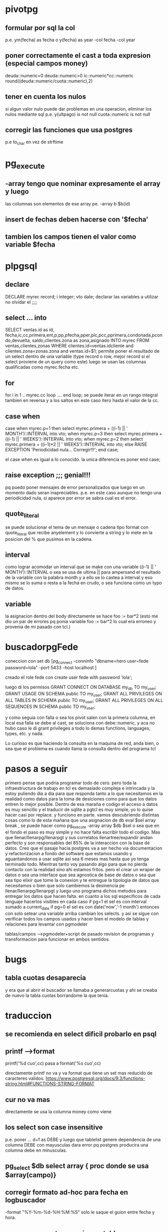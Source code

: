 * pivotpg
** formular por sql la col
p.e. ym(fecha) as fecha o y(fecha) as year
-col fecha 
-col year
** poner correctamente el cast a toda expresion (especial campos money)
deuda::numeric=0
deuda::numeric>0
ic::numeric*cc::numeric
round((deuda::numeric/cuota::numeric),2)
** tener en cuenta los nulos
si algun valor nulo puede dar problemas en una operacion, eliminar los
nulos mediante sql
p.e.
y(ultpago) is not null
cuota::numeric is not null
** corregir las funciones que usa postgres
p.e to_char en vez de strftime
* pg_execute
** -array  tengo que nominar expresamente el array y luego 
las columnas son elementos de ese array
pe. -array b  $b(id)
** insert de fechas deben hacerse con '$fecha'
** tambien los campos tienen el valor como variable $fecha
* plpgsql
** declare
DECLARE
    myrec record;
	i integer;
   vto date;
declarar las variables a utilizar no olvidar el ;;;;
** select ... into 
SELECT ventas.id as id, fecha,ic,cc,primera,ent,p,pp,pfecha,pper,pic,pcc,pprimera,condonada,pcondo,devuelta,
saldo,clientes.zona as zona,asignado INTO myrec FROM ventas,clientes,zonas WHERE 
clientes.id=ventas.idcliente and clientes.zona=zonas.zona and
ventas.id=$1;
permite poner el resultado de un select dentro de una variable (type
record o row, mejor record si el select proviene de un query como
este)
luego se usan las columnas qualificadas como myrec.fecha etc.
** for 
for i  in 1 .. myrec.cc loop
....
end loop;
se puede iterar en un rango integral tambien en reversa y a los saltos
en este caso itero hasta el valor de la cc. 
** case when
case when myrec.p=1 then 
select myrec.primera + ((i-1) || ' MONTH')::INTERVAL into vto;
when myrec.p=3 then
select myrec.primera + ((i-1) || ' WEEKS')::INTERVAL into vto;
when myrec.p=2 then 
select myrec.primera + ((i-1)*2 || ' WEEKS')::INTERVAL into vto;
else
RAISE EXCEPTION 'Periodicidad nula... Corregir!!!';
end case;

el case when es igual a lo conocido. la unica diferencia es poner end
case;
** raise exception ;;; genial!!!
pq puedo poner mensajes de error personalizados que luego en un
momento dado seran inapreciables. p.e. en este caso aunque no tengo
una periodicidad nula, si aparece por error se sabra cual es el error.
** quote_literal
se puede solucionar el tema de un mensaje o cadena tipo format
con quote_literal que recibe anyelement y lo convierte a string y lo
mete en la posicion del % que pusimos en la cadena.
** interval
como lograr acomodar un interval que se make con una variable
((i-1) || ' MONTH')::INTERVAL
o sea se usa de ultima || para ampersand el resultado de la variable
con la palabra month y a ello se lo castea a interval y eso mismo se
lo suma o resta a la fecha en crudo, o sea funciona como un typo de
datos.
** variable
la asignacion dentro del body directamente se hace 
foo := bar*2
(esto me dio un par de errores pq ponia variable foo := bar*2 lo cual
era erroneo y provenia de mi pasado con tcl.)
* buscadorpgFede
coneccion con 
set db [pg_connect -conninfo "dbname=hero user=fede password=lola"
-port 5433 -host localhost ]

creado el role fede con
create user fede with password 'lola';

luego di los permisos
GRANT CONNECT ON DATABASE my_db TO my_user;
GRANT USAGE ON SCHEMA public TO my_user;
GRANT ALL PRIVILEGES ON ALL TABLES IN SCHEMA public TO my_user;
GRANT ALL PRIVILEGES ON ALL SEQUENCES IN SCHEMA public TO my_user;

y como seguia con falla
o sea los pivot salen con la primera columna, en local esa falla se
debe al cast, se soluciona con debe::numeric, y aca no hubo caso
le di grant privileges a todo lo demas
functions, languages, types, etc. y nada.

Lo curioso es que haciendo la consulta en la maquina de red, anda
bien, o sea que el problema es cuando llama la consulta dentro del
programa tcl
* pasos a seguir
primero pense que podria programar todo de cero.
pero toda la infraestructura de trabajo en tcl es demasiado compleja e
intrincada y la estoy puliendo dia a dia para que responda tanto a lo
que necesitamos en la realidad como datos para la toma de desiciones
como para que los datos entren lo mejor posible. Dentro de esa maraña
e codigo el acceso a datos es muy sencillo y el traducir de sqlite a
pgtcl es muy simple, yo lo quise hacer casi por replace.
y funciono en parte.
vamos descubriendo distintas cosas como lo de esta mañana que una
asignacion de db eval $sel array break , se puede hacer como 
pg_execute -array array $db $sel o sea que en el fondo el paso es muy
simple y no hace falta escribir todo el codigo.
Mas que llenar/llenarpg/llenarpgt y sus correlatos llenartree/expandir
andan perfecto y son responsables del 85% de la interaccion con la
base de datos.
Creo que el pasaje hacia postgres va a ser hecho via documentacion y
refactorizacion a fondo del software que estamos usando y
aguantandonos a usar sqlite asi sea 6 meses mas hasta que yo tenga
terminado todo.
Mientras tanto voy pasando algo para que no pierda contacto con la
realidad sino ahi estamos fritos.
pero el crear un wraper de datos o sea una interface que sea agnostica
de base de datos o sea que sea tipo elixir que tome la conexion y te
entregue la tipologia de datos que necesitamos o bien que solo
cambiemos la desinencia pe llenar/llenarpg/llenarpgt y luego uno
programa dichos metodos para entregar los datos que hacen falta. 
en cuanto a los sql especificos de cada lenguaje hacerlos visibles en
cada caso 
if pg=1 el sel es con interval sumado a current_date
if pg=0 el sel es con date('now','-1 month')
entonces con solo setear una variable arriba cambian los selects.
y asi se sigue con verificar todos los campos usados y hacer bien el
modelo de tablas y relaciones para levantar con pgmodeler

tablas/campos --->pgmodeler+script de pasado
revision de programas y transformacion para funcionar en ambos
sentidos.
* bugs
** tabla cuotas desaparecia
y era que al abrir el buscador se llamaba a generarcuotas y ahi se
creaba de nuevo la tabla cuotas borrandome la que tenia.
* traduccion
** se recomienda en select dificil probarlo en psql
** printf -->format
printf('%d cuo',cc) pasa a format('%s cuo',cc)

directamente printf no va y va format que tiene un set mas reducido de
caracteres validos.
https://www.postgresql.org/docs/9.3/functions-string.html#FUNCTIONS-STRING-FORMAT
** cur no va mas 
directamente se usa la columna money como viene
** los select son case insensitive
p.e. poner ... d+f as DEBE y luego que tablelist genere dependencia de
una columna DEBE con mayusculas dara error pq postgres producira una
columna debe en minusculas.
** pg_select $db select array { proc donde se usa $array(campo)}
** corregir formato ad-hoc para fecha en logbuscador
-format "%Y-%m-%d-%H:%M:%S" solo le saque el guion entre fecha y hora.
** crear campo autonumerico en tablas que no referencian a otras ej logbuscador
cuando un id es usado para una relacion aparentemente crea una
sequencia en forma automatica, pero en caso de logbuscador no.
Entonces creo la sequencia, luego la aplico al campo id, que tiene que
ser integer. (Solo me dio error el validate pq la sequencia fue creada
despues de la tabla pero se arreglo apretando fix)
Luego el campo id con sequencia es autonumerico.
Y se puede hacer un insert sin expresar el valor del id y que no de un
error por ser id null.

